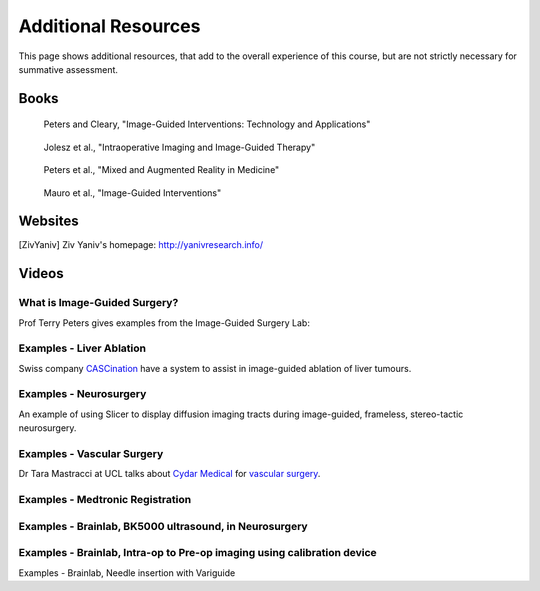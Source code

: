 .. _AdditionalResources:

Additional Resources
====================

This page shows additional resources, that add to the overall experience of this
course, but are not strictly necessary for summative assessment.


Books
-----

.. figure:: https://m.media-amazon.com/images/I/61cFgn0z-4L._AC_UY218_ML3_.jpg
  :alt: Terry Peters and Kevin Cleary's Image-Guided interventions book
  :target: https://www.amazon.co.uk/Image-Guided-Interventions-Applications-Terry-Peters/dp/1489997334/ref=sr_1_1?keywords=peters+cleary+image-guided&qid=1575965815&sr=8-1
  :width: 200

  Peters and Cleary, "Image-Guided Interventions: Technology and Applications"


.. _bookJolesz:

.. figure:: https://images-eu.ssl-images-amazon.com/images/I/41MIxnRh2JL.jpg
  :alt: Ferenc A. Jolesz Intraoperative Imaging and Image-Guided Therapy book
  :target: https://www.amazon.co.uk/Intraoperative-Imaging-Image-Guided-Therapy-Ferenc-ebook/dp/B00HUKN7T4/ref=sr_1_1?keywords=Intraoperative+imaging+and+image-guided+therapy&qid=1575967979&sr=8-1
  :width: 200

  Jolesz et al., "Intraoperative Imaging and Image-Guided Therapy"


.. _bookPeters:

.. figure:: https://m.media-amazon.com/images/I/717HetB8BeL._AC_UY218_ML3_.jpg
  :alt: Terry Peters Mixed and Augmented Reality in Medicine book
  :target: https://www.amazon.co.uk/Augmented-Reality-Medicine-Biomedical-Engineering/dp/1138068632/ref=sr_1_5?keywords=mixed+and+augmented+reality&qid=1575967888&sr=8-5
  :width: 200

  Peters et al., "Mixed and Augmented Reality in Medicine"


.. _bookMauro:

.. figure:: https://images-na.ssl-images-amazon.com/images/I/511Wl0cI%2BsL._SX389_BO1,204,203,200_.jpg
  :alt: Mauro et al., Image-Guided Interventions book
  :target: https://www.amazon.co.uk/Image-Guided-Interventions-Expert-Radiology-Consult/dp/1455705969/ref=sr_1_5?keywords=image-guided+interventions&qid=1576256214&sr=8-5
  :width: 200

  Mauro et al., "Image-Guided Interventions"


Websites
--------

.. [ZivYaniv] Ziv Yaniv's homepage: http://yanivresearch.info/


Videos
------


What is Image-Guided Surgery?
^^^^^^^^^^^^^^^^^^^^^^^^^^^^^

Prof Terry Peters gives examples from the Image-Guided Surgery Lab:

.. raw:: html

    <iframe width="560" height="315" src="https://www.youtube.com/embed/FQEluqyR-SY" frameborder="0" allow="accelerometer; autoplay; encrypted-media; gyroscope; picture-in-picture" allowfullscreen></iframe>


Examples - Liver Ablation
^^^^^^^^^^^^^^^^^^^^^^^^^

Swiss company `CASCination <https://www.cascination.com/>`_ have a system to assist
in image-guided ablation of liver tumours.

.. raw:: html

    <iframe width="560" height="315" src="https://www.youtube.com/embed/XPN8nkUylj8" frameborder="0" allow="accelerometer; autoplay; encrypted-media; gyroscope; picture-in-picture" allowfullscreen></iframe>


Examples - Neurosurgery
^^^^^^^^^^^^^^^^^^^^^^^

An example of using Slicer to display diffusion imaging tracts during image-guided, frameless, stereo-tactic neurosurgery.

.. raw:: html

    <iframe width="560" height="315" src="https://www.youtube.com/embed/KrGkGPR5hs0" frameborder="0" allow="accelerometer; autoplay; encrypted-media; gyroscope; picture-in-picture" allowfullscreen></iframe>


Examples - Vascular Surgery
^^^^^^^^^^^^^^^^^^^^^^^^^^^

Dr Tara Mastracci at UCL talks about `Cydar Medical <http://cydarmedical.com>`_ for `vascular surgery <https://www.youtube.com/watch?v=vmPTcf8VowE&feature=emb_err_watch_on_yt>`_.


Examples - Medtronic Registration
^^^^^^^^^^^^^^^^^^^^^^^^^^^^^^^^^

.. raw:: html

    <iframe width="560" height="315" src="https://www.youtube.com/embed/s0HoK5J1_-g" frameborder="0" allow="accelerometer; autoplay; encrypted-media; gyroscope; picture-in-picture" allowfullscreen></iframe>


Examples - Brainlab, BK5000 ultrasound, in Neurosurgery
^^^^^^^^^^^^^^^^^^^^^^^^^^^^^^^^^^^^^^^^^^^^^^^^^^^^^^^

.. raw:: html

    <iframe width="560" height="315" src="https://www.youtube.com/embed/gU2yvMjnxhw" frameborder="0" allow="accelerometer; autoplay; encrypted-media; gyroscope; picture-in-picture" allowfullscreen></iframe>


Examples - Brainlab, Intra-op to Pre-op imaging using calibration device
^^^^^^^^^^^^^^^^^^^^^^^^^^^^^^^^^^^^^^^^^^^^^^^^^^^^^^^^^^^^^^^^^^^^^^^^

.. raw:: html

    <iframe width="560" height="315" src="https://www.youtube.com/embed/MZ7vkkRtaz0" frameborder="0" allow="accelerometer; autoplay; encrypted-media; gyroscope; picture-in-picture" allowfullscreen></iframe>

Examples - Brainlab, Needle insertion with Variguide

.. raw:: html

    <iframe width="560" height="315" src="https://www.youtube.com/embed/Pz0QdomhyG4" frameborder="0" allow="accelerometer; autoplay; encrypted-media; gyroscope; picture-in-picture" allowfullscreen></iframe>

